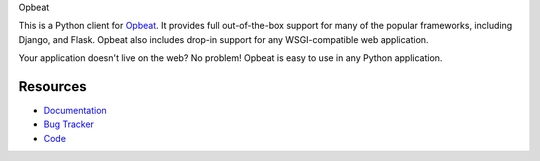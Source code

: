 Opbeat

.. .. image:: https://secure.travis-ci.org/dcramer/opbeat.png?branch=master
..    :target: http://travis-ci.org/dcramer/opbeat

This is a Python client for `Opbeat <http://opbeat.com/>`_. It provides 
full out-of-the-box support for many of the popular frameworks, including
Django, and Flask. Opbeat also includes drop-in support for any WSGI-compatible
web application.

Your application doesn't live on the web? No problem! Opbeat is easy to use in
any Python application.



Resources
---------

* `Documentation <https://www.opbeat.com/docs>`_
* `Bug Tracker <http://github.com/opbeat/opbeat_python/issues>`_
* `Code <http://github.com/opbeat/opbeat_python>`_
